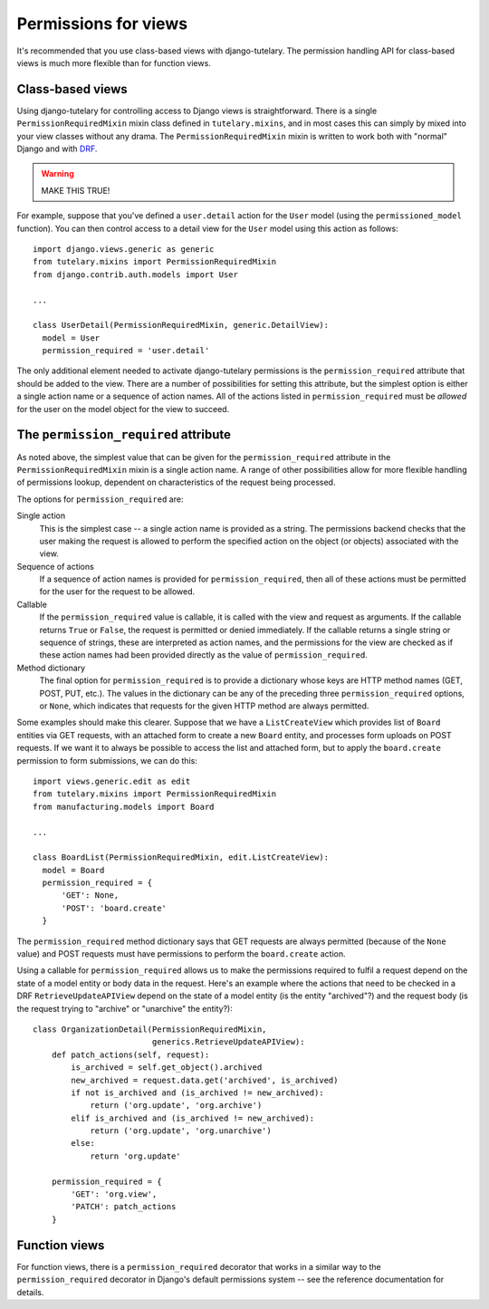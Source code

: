 .. _usage_permissions_for_views:

Permissions for views
=====================

It's recommended that you use class-based views with django-tutelary.
The permission handling API for class-based views is much more
flexible than for function views.

Class-based views
-----------------

Using django-tutelary for controlling access to Django views is
straightforward.  There is a single ``PermissionRequiredMixin`` mixin
class defined in ``tutelary.mixins``, and in most cases this can
simply by mixed into your view classes without any drama.  The
``PermissionRequiredMixin`` mixin is written to work both with
"normal" Django and with `DRF
<http://www.django-rest-framework.org/>`_.

.. warning:: MAKE THIS TRUE!

For example, suppose that you've defined a ``user.detail`` action for
the ``User`` model (using the ``permissioned_model`` function).  You
can then control access to a detail view for the ``User`` model using
this action as follows::

  import django.views.generic as generic
  from tutelary.mixins import PermissionRequiredMixin
  from django.contrib.auth.models import User

  ...

  class UserDetail(PermissionRequiredMixin, generic.DetailView):
    model = User
    permission_required = 'user.detail'

The only additional element needed to activate django-tutelary
permissions is the ``permission_required`` attribute that should be
added to the view.  There are a number of possibilities for setting
this attribute, but the simplest option is either a single action name
or a sequence of action names.  All of the actions listed in
``permission_required`` must be *allowed* for the user on the model
object for the view to succeed.

The ``permission_required`` attribute
-------------------------------------

As noted above, the simplest value that can be given for the
``permission_required`` attribute in the ``PermissionRequiredMixin``
mixin is a single action name.  A range of other possibilities allow
for more flexible handling of permissions lookup, dependent on
characteristics of the request being processed.

The options for ``permission_required`` are:

Single action
  This is the simplest case -- a single action name is provided as a
  string.  The permissions backend checks that the user making the
  request is allowed to perform the specified action on the object (or
  objects) associated with the view.

Sequence of actions
  If a sequence of action names is provided for
  ``permission_required``, then all of these actions must be permitted
  for the user for the request to be allowed.

Callable
  If the ``permission_required`` value is callable, it is called with
  the view and request as arguments.  If the callable returns ``True``
  or ``False``, the request is permitted or denied immediately.  If
  the callable returns a single string or sequence of strings, these
  are interpreted as action names, and the permissions for the view
  are checked as if these action names had been provided directly as
  the value of ``permission_required``.

Method dictionary
  The final option for ``permission_required`` is to provide a
  dictionary whose keys are HTTP method names (GET, POST, PUT, etc.).
  The values in the dictionary can be any of the preceding three
  ``permission_required`` options, or ``None``, which indicates that
  requests for the given HTTP method are always permitted.

Some examples should make this clearer.  Suppose that we have a
``ListCreateView`` which provides list of ``Board`` entities via GET
requests, with an attached form to create a new ``Board`` entity, and
processes form uploads on POST requests.  If we want it to always be
possible to access the list and attached form, but to apply the
``board.create`` permission to form submissions, we can do this::

  import views.generic.edit as edit
  from tutelary.mixins import PermissionRequiredMixin
  from manufacturing.models import Board

  ...

  class BoardList(PermissionRequiredMixin, edit.ListCreateView):
    model = Board
    permission_required = {
        'GET': None,
        'POST': 'board.create'
    }

The ``permission_required`` method dictionary says that GET requests
are always permitted (because of the ``None`` value) and POST requests
must have permissions to perform the ``board.create`` action.

Using a callable for ``permission_required`` allows us to make the
permissions required to fulfil a request depend on the state of a
model entity or body data in the request.  Here's an example where the
actions that need to be checked in a DRF ``RetrieveUpdateAPIView``
depend on the state of a model entity (is the entity "archived"?) and
the request body (is the request trying to "archive" or "unarchive"
the entity?)::

  class OrganizationDetail(PermissionRequiredMixin,
                           generics.RetrieveUpdateAPIView):
      def patch_actions(self, request):
          is_archived = self.get_object().archived
          new_archived = request.data.get('archived', is_archived)
          if not is_archived and (is_archived != new_archived):
              return ('org.update', 'org.archive')
          elif is_archived and (is_archived != new_archived):
              return ('org.update', 'org.unarchive')
          else:
              return 'org.update'

      permission_required = {
          'GET': 'org.view',
          'PATCH': patch_actions
      }

Function views
--------------

For function views, there is a ``permission_required`` decorator that
works in a similar way to the ``permission_required`` decorator in
Django's default permissions system -- see the reference documentation
for details.
